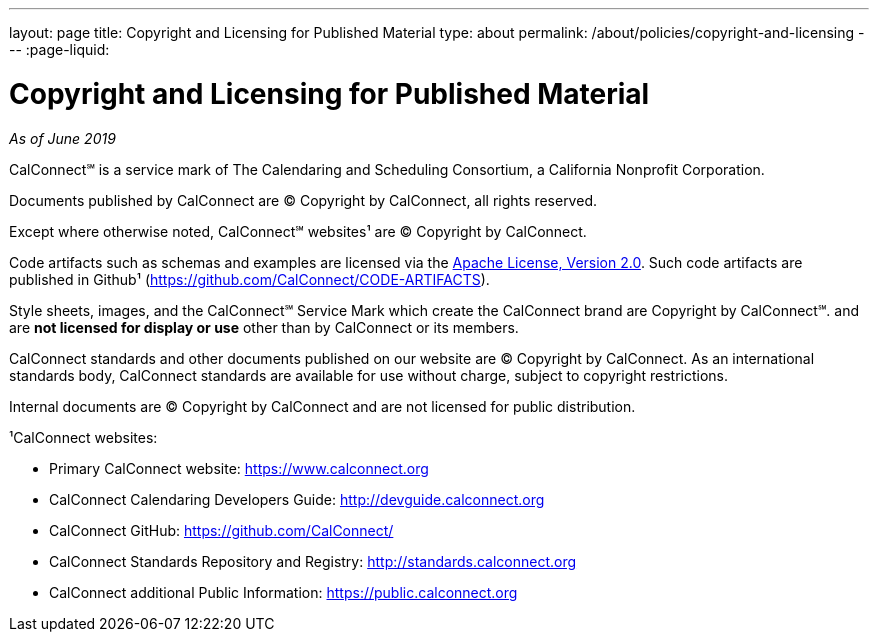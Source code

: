 ---
layout: page
title: Copyright and Licensing for Published Material
type: about
permalink: /about/policies/copyright-and-licensing
---
:page-liquid:

= Copyright and Licensing for Published Material

_As of June 2019_

CalConnect℠ is a service mark of The Calendaring and Scheduling
Consortium, a California Nonprofit Corporation.

Documents published by CalConnect are © Copyright by CalConnect, all
rights reserved.

Except where otherwise noted, CalConnect℠ websites¹ are © Copyright by
CalConnect.

Code artifacts such as schemas and examples are licensed via the
http://www.apache.org/licenses/LICENSE-2.0[Apache License, Version 2.0].
Such code artifacts are published in Github¹
(https://github.com/CalConnect/CODE-ARTIFACTS).

Style sheets, images, and the CalConnect℠ Service Mark which create the
CalConnect brand are Copyright by CalConnect℠. and are
*not licensed for display or use* other than by CalConnect or its members.

CalConnect standards and other documents published on our website are ©
Copyright by CalConnect.  As an international standards body, CalConnect
standards are available for use without charge, subject to copyright
restrictions.

Internal documents are © Copyright by CalConnect and are not licensed
for public distribution.

¹CalConnect websites:

* Primary CalConnect website: https://www.calconnect.org
* CalConnect Calendaring Developers Guide: http://devguide.calconnect.org
* CalConnect GitHub:  https://github.com/CalConnect/
* CalConnect Standards Repository and Registry: http://standards.calconnect.org
* CalConnect additional Public Information: https://public.calconnect.org